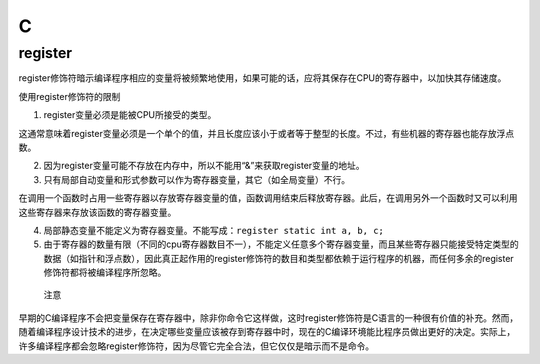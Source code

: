 C
=

register
--------

register修饰符暗示编译程序相应的变量将被频繁地使用，如果可能的话，应将其保存在CPU的寄存器中，以加快其存储速度。

使用register修饰符的限制

1. register变量必须是能被CPU所接受的类型。

这通常意味着register变量必须是一个单个的值，并且长度应该小于或者等于整型的长度。不过，有些机器的寄存器也能存放浮点数。

2. 因为register变量可能不存放在内存中，所以不能用“&”来获取register变量的地址。

3. 只有局部自动变量和形式参数可以作为寄存器变量，其它（如全局变量）不行。

在调用一个函数时占用一些寄存器以存放寄存器变量的值，函数调用结束后释放寄存器。此后，在调用另外一个函数时又可以利用这些寄存器来存放该函数的寄存器变量。

4. 局部静态变量不能定义为寄存器变量。不能写成：\ ``register static int a, b, c;``

5. 由于寄存器的数量有限（不同的cpu寄存器数目不一），不能定义任意多个寄存器变量，而且某些寄存器只能接受特定类型的数据（如指针和浮点数），因此真正起作用的register修饰符的数目和类型都依赖于运行程序的机器，而任何多余的register修饰符都将被编译程序所忽略。

..

    注意

早期的C编译程序不会把变量保存在寄存器中，除非你命令它这样做，这时register修饰符是C语言的一种很有价值的补充。然而，随着编译程序设计技术的进步，在决定哪些变量应该被存到寄存器中时，现在的C编译环境能比程序员做出更好的决定。实际上，许多编译程序都会忽略register修饰符，因为尽管它完全合法，但它仅仅是暗示而不是命令。
